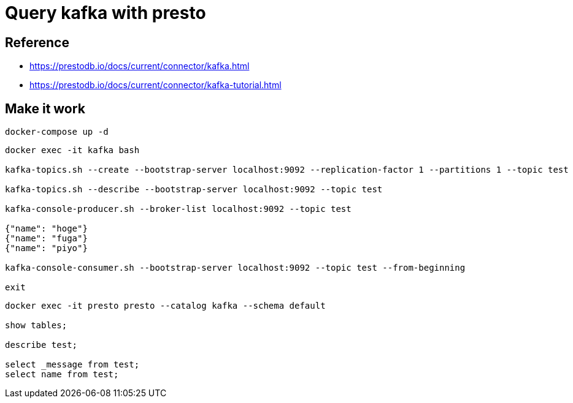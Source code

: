 = Query kafka with presto

== Reference

* https://prestodb.io/docs/current/connector/kafka.html
* https://prestodb.io/docs/current/connector/kafka-tutorial.html

== Make it work

[source, bash]
----
docker-compose up -d
----

[source, bash]
----
docker exec -it kafka bash

kafka-topics.sh --create --bootstrap-server localhost:9092 --replication-factor 1 --partitions 1 --topic test

kafka-topics.sh --describe --bootstrap-server localhost:9092 --topic test

kafka-console-producer.sh --broker-list localhost:9092 --topic test

{"name": "hoge"}
{"name": "fuga"}
{"name": "piyo"}

kafka-console-consumer.sh --bootstrap-server localhost:9092 --topic test --from-beginning

exit
----

[source, bash]
----
docker exec -it presto presto --catalog kafka --schema default

show tables;

describe test;

select _message from test;
select name from test;
----
